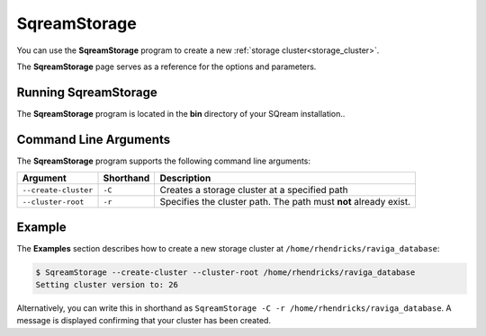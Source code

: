 .. _sqream_storage_cli_reference:

*************************
SqreamStorage
*************************
You can use the **SqreamStorage** program to create a new :ref:`storage cluster<storage_cluster>`.

The **SqreamStorage** page serves as a reference for the options and parameters.

Running SqreamStorage
=======================
The **SqreamStorage** program is located in the **bin** directory of your SQream installation..

Command Line Arguments
==========================
The **SqreamStorage** program supports the following command line arguments:

.. list-table:: 
   :widths: auto
   :header-rows: 1
   
   * - Argument
     - Shorthand
     - Description
   * - ``--create-cluster``
     - ``-C``
     - Creates a storage cluster at a specified path
   * - ``--cluster-root``
     - ``-r``
     - Specifies the cluster path. The path must **not** already exist.

Example
=============
The **Examples** section describes how to create a new storage cluster at ``/home/rhendricks/raviga_database``:

.. code-block:: console

   $ SqreamStorage --create-cluster --cluster-root /home/rhendricks/raviga_database
   Setting cluster version to: 26

Alternatively, you can write this in shorthand as ``SqreamStorage -C -r /home/rhendricks/raviga_database``. A message is displayed confirming that your cluster has been created.